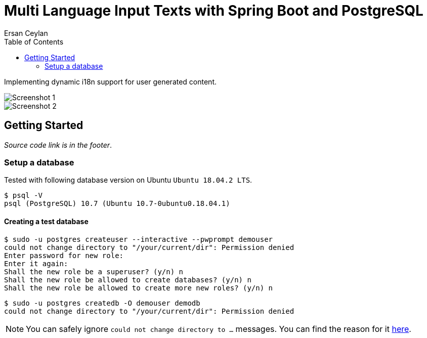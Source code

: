 :toc: left
:icons: font
:nofooter:
:source-highlighter: coderay
:docinfo: shared,private

= Multi Language Input Texts with Spring Boot and PostgreSQL
Ersan Ceylan

Implementing dynamic i18n support for user generated content.

image::images/image1.png[Screenshot 1]

image::images/image2.png[Screenshot 2]

## Getting Started

_Source code link is in the footer_.

### Setup a database

Tested with following database version on Ubuntu `Ubuntu 18.04.2 LTS`.

```bash
$ psql -V
psql (PostgreSQL) 10.7 (Ubuntu 10.7-0ubuntu0.18.04.1)
```

#### Creating a test database

```bash
$ sudo -u postgres createuser --interactive --pwprompt demouser
could not change directory to "/your/current/dir": Permission denied
Enter password for new role:
Enter it again:
Shall the new role be a superuser? (y/n) n
Shall the new role be allowed to create databases? (y/n) n
Shall the new role be allowed to create more new roles? (y/n) n
```

```bash
$ sudo -u postgres createdb -O demouser demodb
could not change directory to "/your/current/dir": Permission denied
```

NOTE: You can safely ignore `could not change directory to ...` messages. You can find the reason for it https://stackoverflow.com/a/38471243/878361[here].

